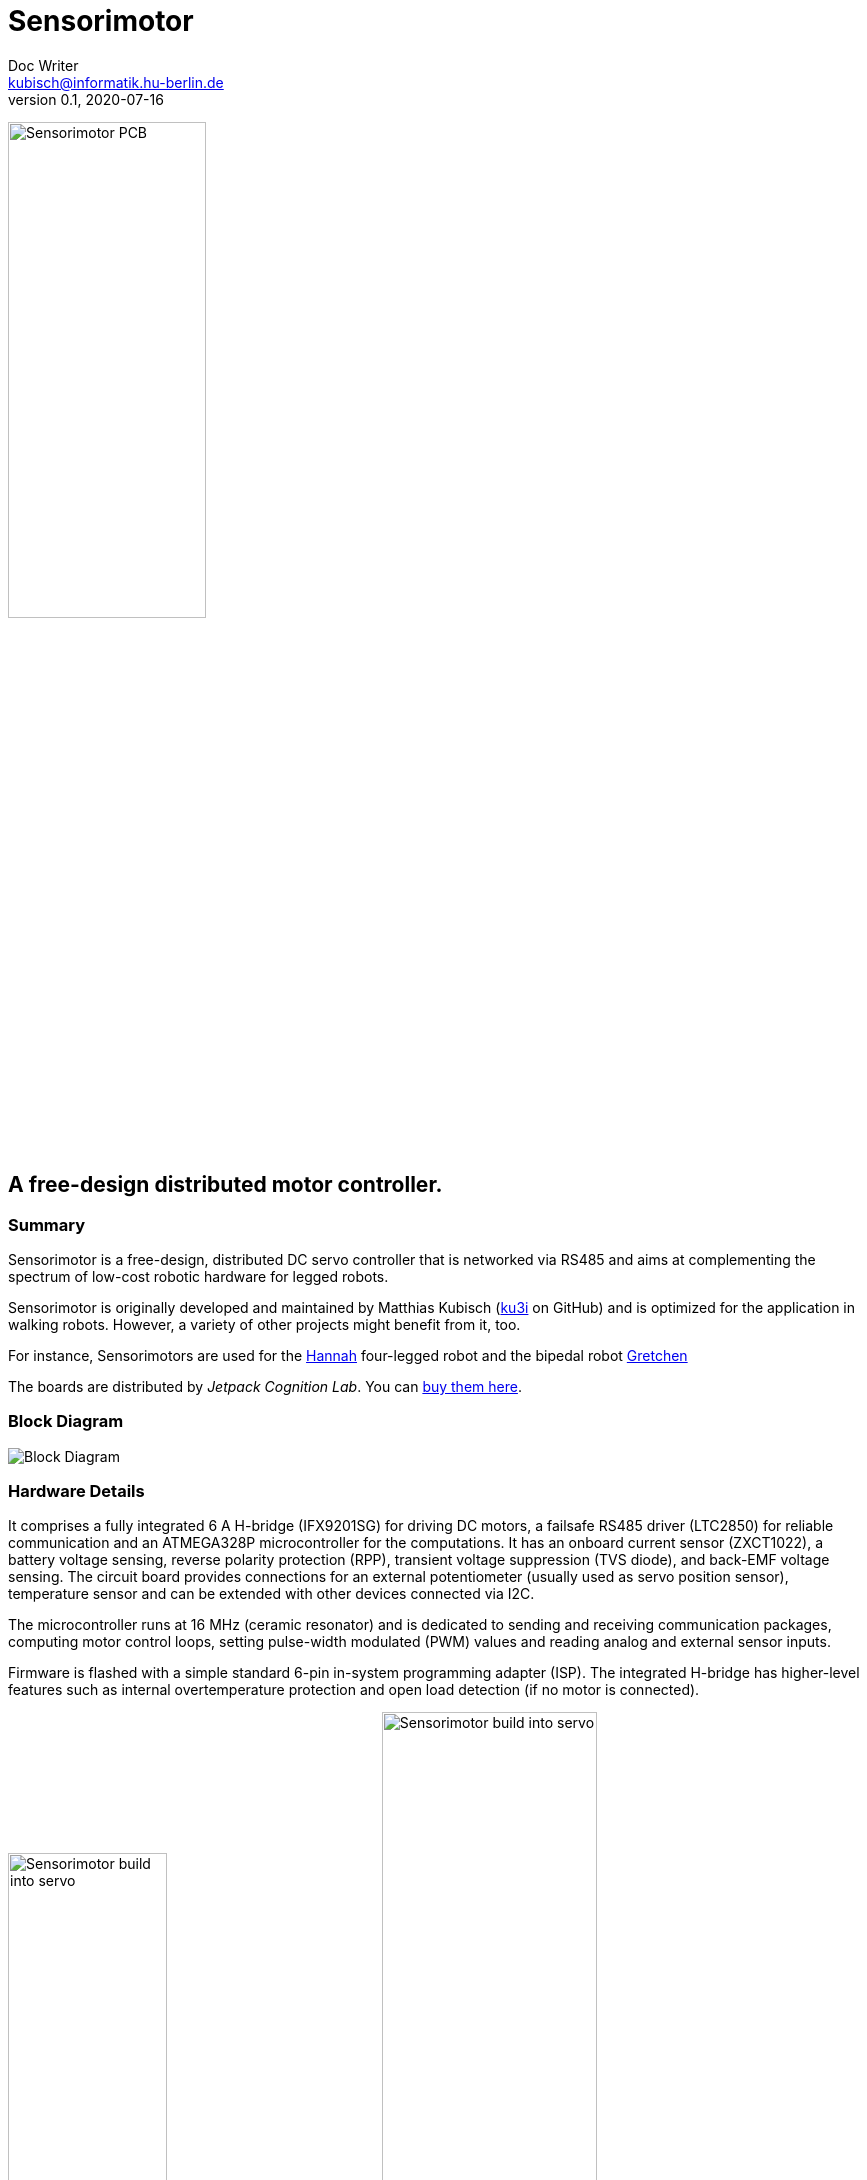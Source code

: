 = Sensorimotor
Doc Writer <kubisch@informatik.hu-berlin.de>
v0.1, 2020-07-16
:imagesdir: ./img/

image:./ux0_rev1_assembly.jpg[Sensorimotor PCB, width="48%"]


== A free-design distributed motor controller.

=== Summary
Sensorimotor is a free-design, distributed DC servo controller that is networked via RS485 and aims at complementing the spectrum of low-cost robotic hardware for legged robots.

Sensorimotor is originally developed and maintained by Matthias Kubisch (link:https://www.github.com/ku3i[ku3i] on GitHub) and is optimized for the application in walking robots. However, a variety of other projects might benefit from it, too.

For instance, Sensorimotors are used for the link:https://www.jetpack.cl/products/Hannah[Hannah] four-legged robot and the bipedal robot link:https://github.com/aibrainag/gretchen[Gretchen]

The boards are distributed by _Jetpack Cognition Lab_. You can link:https://www.tindie.com/products/jetpack/sensorimotor/[buy them here].

=== Block Diagram
image:./blockdiagram.jpg[Block Diagram]

=== Hardware Details

It comprises a fully integrated 6 A H-bridge (IFX9201SG) for driving DC motors, a failsafe RS485 driver (LTC2850) for reliable communication and an ATMEGA328P microcontroller for the computations. It has an onboard current sensor (ZXCT1022), a battery voltage sensing, reverse polarity protection (RPP), transient voltage suppression (TVS diode), and back-EMF voltage sensing. The circuit board provides connections for an external potentiometer (usually used as servo position sensor), temperature sensor and can be extended with other devices connected via I2C.

The microcontroller runs at 16 MHz (ceramic resonator) and is dedicated to sending and receiving communication packages, computing motor control loops, setting pulse-width modulated (PWM) values and reading analog and external sensor inputs.

Firmware is flashed with a simple standard 6-pin in-system programming adapter (ISP). The integrated H-bridge has higher-level features such as internal overtemperature protection and open load detection (if no motor is connected).

image:./ux0_rev1_build_into_servo.jpg[Sensorimotor build into servo, width="43%"]
image:./ux0_rev1_pcb_brd.png[Sensorimotor build into servo, width="50%"]

The input voltage range of the sensorimotor is 5–12.6 V. A simple low-dropout linear regulator (MIC5225) provides the necessary 3V3 for the microcontroller and the other digital components. The input voltage is passed unregulated to the power electronics (and thus the motor). If the used motor is restricted to less than the input
voltage, the duty cycle of the motor output can be used to reduce the average voltage accordingly. The full schematics can be found in this repository.

The board layout of the sensorimotor is designed to fit roughly into large-scale servos of different manufacturers. The SMT parts are restricted to be on a single side of the board to reduce manufacturing costs or allow for easier soldering. The power traces are made as wide as board space was available to reduce trace resistance and increase the heat sink. However, an additional heat sink should be considered when driving heavier loads.



=== Frequently Asked Questions

If you want to get Sensorimotor boards for your project, consider supporting the _Supreme Machines_ team and link:https://www.tindie.com/products/jetpack/sensorimotor/[buy the boards] from our maker-friendly Tindie store. If buying is not an option for you and you want to manufacture or design your own boards, please read the FAQ below and/or contact us.


==== What license do you use for the hardware design?

All Sensorimotor schematics are licensed under the Creative Commons Attribution-ShareAlike 4.0 International License. To view a copy of this license, visit http://creativecommons.org/licenses/by-sa/4.0/. In the future, we will publish the software and schematics for all official sensorimotor hardware, but not necessarily the complete hardware layout with Gerber files and bill of materials.


==== You said free design? Why don't you share the design files?

Oh, we actually do share. We just don't publish them online for anonymous persons. There are multiple reasons for this. Please go on reading, and let us explain.

We see _free_ as in freedom, not as in _free of charge_. As a hardware project, we can only survive if people are buying our hardware. The design is free, check the schematics and the source-code, for instance, everything you need is there.


==== I want to make a custom design. Can you provide me the design files for starting my project?

The project's source-code files and schematics already provide everything you need to make your own custom sensorimotor version to fill a missing spot. We encourage that you design your own hardware if you are serious about what you are doing.

The reason for expressing this harshly is that in contrast to software, the hardware layout is not very reusable when creating new hardware. For instance, for creating the Sensorimotor Kiwi (a micro-servo version), we made a completely new project and only looked at the schematic for the sensorimotor's 6 amps version.

Creating schematics or layouts is quite different from working with code. It is mostly faster and simpler to layout everything from scratch rather than moving things around. Also different from coding software, the design tools being used are not as interchangeable as your favorite IDE, so you probably would need to use exactly the same tool as we did.

Furthermore, schematics and layouts are unfortunately not as easily maintained by a group of remote developers, due to the long development and production loop, and efforts in manually testing the designs.


==== Your boards are too expensive for me. If I make them myself it's certainly cheaper.

We are working on a lower price for the boards. However, this can only happen if we order them in large quantities. So your order helps to lower the price for everyone else (including future-you). If you order your PCBs and parts independently, you will certainly get the lowest price, but you will have to take a lot of time to procure parts and solder and test the boards. If you consider the time you will spend, buying is a definite alternative.
For instance, the first 20 boards we manufactured for a four-legged robot, took us at least 3 full days to get them soldered and tested. And you need good equipment and already some practice too. SMD soldering is way more challenging than soldering through-hole parts. Don't underestimate it.


==== I'm a hardware manufacturer and I want to produce and sell Sensorimotor boards.

We want to grow a Sensorimotor ecosystem. So if you are a hardware manufacturer please talk to us and let us consider partnering here. Write to us and let us figure out how we can create the best-quality sensorimotor boards affordable for everyone.

We don't want to annoy people with broken boards and hence want to assure that always fully functional Sensorimotor boards are delivered. This is even more important for our still small developers team which is doing the support. If there would be a lot of low-quality boards in the wild it would create an unacceptable workload on the spare time of volunteer developers to debug problems originating from inferior hardware.


==== We are a company and want to include Sensorimotors in our product.

Great choice, let's get in touch and discuss ordering larger quantities of boards or custom designs for you to reach an acceptable target price and the best quality of the boards to be included in your product.


==== We want a custom derivative board but we have no development resources. Can you design it for us?

Please contact us and tell us about your idea, we surely can help here.


==== None of the above relates to me. How can I nonetheless get the Sensorimotor design files?

Just write us an email with a quick description of your project and we will send you the files. However, there are a few restrictions. We will not support military projects or uses that do harm to the environment, animals, or human life.
